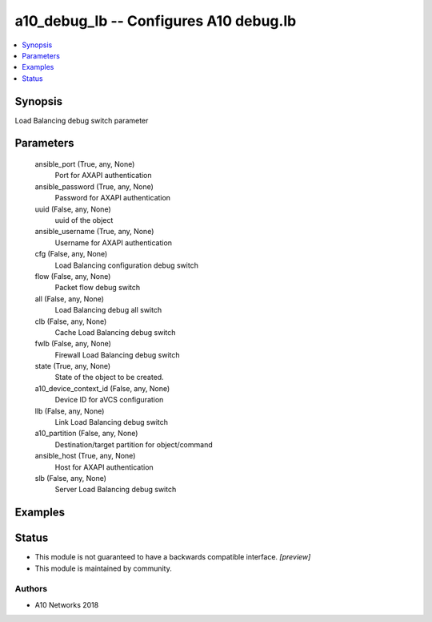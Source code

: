 .. _a10_debug_lb_module:


a10_debug_lb -- Configures A10 debug.lb
=======================================

.. contents::
   :local:
   :depth: 1


Synopsis
--------

Load Balancing debug switch parameter






Parameters
----------

  ansible_port (True, any, None)
    Port for AXAPI authentication


  ansible_password (True, any, None)
    Password for AXAPI authentication


  uuid (False, any, None)
    uuid of the object


  ansible_username (True, any, None)
    Username for AXAPI authentication


  cfg (False, any, None)
    Load Balancing configuration debug switch


  flow (False, any, None)
    Packet flow debug switch


  all (False, any, None)
    Load Balancing debug all switch


  clb (False, any, None)
    Cache Load Balancing debug switch


  fwlb (False, any, None)
    Firewall Load Balancing debug switch


  state (True, any, None)
    State of the object to be created.


  a10_device_context_id (False, any, None)
    Device ID for aVCS configuration


  llb (False, any, None)
    Link Load Balancing debug switch


  a10_partition (False, any, None)
    Destination/target partition for object/command


  ansible_host (True, any, None)
    Host for AXAPI authentication


  slb (False, any, None)
    Server Load Balancing debug switch









Examples
--------

.. code-block:: yaml+jinja

    





Status
------




- This module is not guaranteed to have a backwards compatible interface. *[preview]*


- This module is maintained by community.



Authors
~~~~~~~

- A10 Networks 2018

